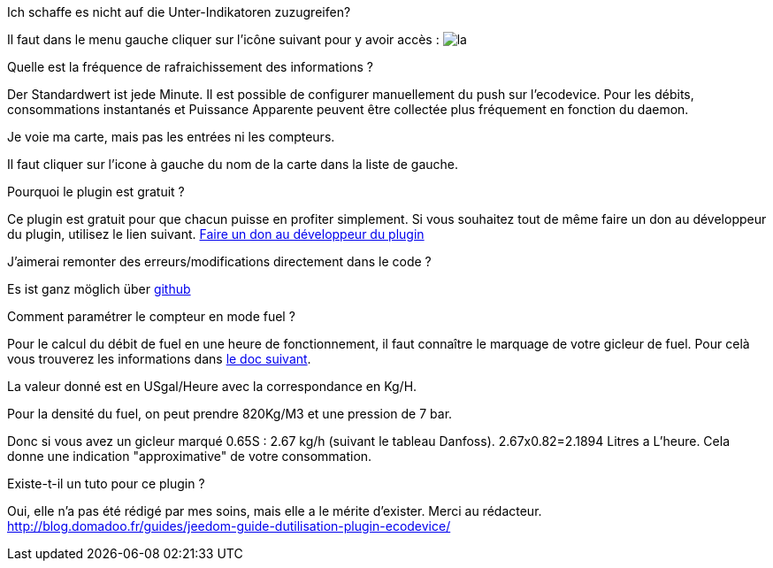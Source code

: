 [panel,primary]
.Ich schaffe es nicht auf die Unter-Indikatoren zuzugreifen?
--
Il faut dans le menu gauche cliquer sur l'icône suivant pour y avoir accès : image:../images/acces_sous_indicateur.jpg[la]
--

.Quelle est la fréquence de rafraichissement des informations ?
--
Der Standardwert ist jede Minute.
Il est possible de configurer manuellement du push sur l'ecodevice.
Pour les débits, consommations instantanés et Puissance Apparente  peuvent être collectée plus fréquement en fonction du daemon.
--

.Je voie ma carte, mais pas les entrées ni les compteurs.
--
Il faut cliquer sur l'icone à gauche du nom de la carte dans la liste de gauche.
--

.Pourquoi le plugin est gratuit ?
--
Ce plugin est gratuit pour que chacun puisse en profiter simplement. Si vous souhaitez tout de même faire un don au développeur du plugin, utilisez le lien suivant.
link:https://www.paypal.com/cgi-bin/webscr?cmd=_s-xclick&hosted_button_id=ZEPTTMEDP79PL[Faire un don au développeur du plugin]
--

.J'aimerai remonter des erreurs/modifications directement dans le code ?
--
Es ist ganz möglich über https://github.com/guenneguezt/plugin-ecodevice[github]
--

.Comment paramétrer le compteur en mode fuel ?
--
Pour le calcul du débit de fuel en une heure de fonctionnement, il faut connaître le marquage de votre gicleur de fuel. Pour celà vous trouverez les informations dans http://fr.cd.danfoss.com/PCMPDF/DKBDPD060A204.pdf[le doc suivant].

La valeur donné est en USgal/Heure avec la correspondance en Kg/H.

Pour la densité du fuel, on peut prendre 820Kg/M3 et une pression de 7 bar.

Donc si vous avez un gicleur marqué 0.65S : 2.67 kg/h (suivant le tableau Danfoss).
2.67x0.82=2.1894 Litres a L'heure.
Cela donne une indication "approximative" de votre consommation.
--

.Existe-t-il un tuto pour ce plugin ?
--
Oui, elle n'a pas été rédigé par mes soins, mais elle a le mérite d'exister. Merci au rédacteur.
http://blog.domadoo.fr/guides/jeedom-guide-dutilisation-plugin-ecodevice/
--